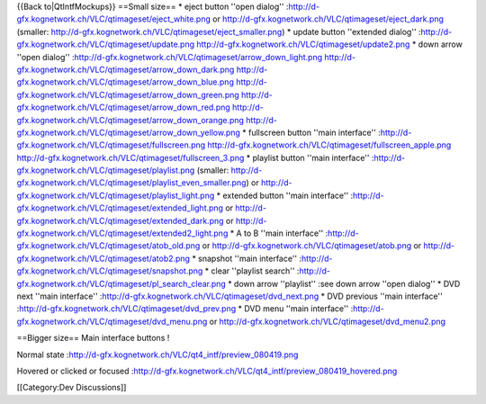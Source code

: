 {{Back to|QtIntfMockups}} ==Small size== \* eject button ''open dialog''
:http://d-gfx.kognetwork.ch/VLC/qtimageset/eject_white.png or
http://d-gfx.kognetwork.ch/VLC/qtimageset/eject_dark.png (smaller:
http://d-gfx.kognetwork.ch/VLC/qtimageset/eject_smaller.png) \* update
button ''extended dialog''
:http://d-gfx.kognetwork.ch/VLC/qtimageset/update.png
http://d-gfx.kognetwork.ch/VLC/qtimageset/update2.png \* down arrow
''open dialog''
:http://d-gfx.kognetwork.ch/VLC/qtimageset/arrow_down_light.png
http://d-gfx.kognetwork.ch/VLC/qtimageset/arrow_down_dark.png
http://d-gfx.kognetwork.ch/VLC/qtimageset/arrow_down_blue.png
http://d-gfx.kognetwork.ch/VLC/qtimageset/arrow_down_green.png
http://d-gfx.kognetwork.ch/VLC/qtimageset/arrow_down_red.png
http://d-gfx.kognetwork.ch/VLC/qtimageset/arrow_down_orange.png
http://d-gfx.kognetwork.ch/VLC/qtimageset/arrow_down_yellow.png \*
fullscreen button ''main interface''
:http://d-gfx.kognetwork.ch/VLC/qtimageset/fullscreen.png
http://d-gfx.kognetwork.ch/VLC/qtimageset/fullscreen_apple.png
http://d-gfx.kognetwork.ch/VLC/qtimageset/fullscreen_3.png \* playlist
button ''main interface''
:http://d-gfx.kognetwork.ch/VLC/qtimageset/playlist.png (smaller:
http://d-gfx.kognetwork.ch/VLC/qtimageset/playlist_even_smaller.png) or
http://d-gfx.kognetwork.ch/VLC/qtimageset/playlist_light.png \* extended
button ''main interface''
:http://d-gfx.kognetwork.ch/VLC/qtimageset/extended_light.png or
http://d-gfx.kognetwork.ch/VLC/qtimageset/extended_dark.png or
http://d-gfx.kognetwork.ch/VLC/qtimageset/extended2_light.png \* A to B
''main interface''
:http://d-gfx.kognetwork.ch/VLC/qtimageset/atob_old.png or
http://d-gfx.kognetwork.ch/VLC/qtimageset/atob.png or
http://d-gfx.kognetwork.ch/VLC/qtimageset/atob2.png \* snapshot ''main
interface'' :http://d-gfx.kognetwork.ch/VLC/qtimageset/snapshot.png \*
clear ''playlist search''
:http://d-gfx.kognetwork.ch/VLC/qtimageset/pl_search_clear.png \* down
arrow ''playlist'' :see down arrow ''open dialog'' \* DVD next ''main
interface'' :http://d-gfx.kognetwork.ch/VLC/qtimageset/dvd_next.png \*
DVD previous ''main interface''
:http://d-gfx.kognetwork.ch/VLC/qtimageset/dvd_prev.png \* DVD menu
''main interface''
:http://d-gfx.kognetwork.ch/VLC/qtimageset/dvd_menu.png or
http://d-gfx.kognetwork.ch/VLC/qtimageset/dvd_menu2.png

==Bigger size== Main interface buttons !

Normal state :http://d-gfx.kognetwork.ch/VLC/qt4_intf/preview_080419.png

Hovered or clicked or focused
:http://d-gfx.kognetwork.ch/VLC/qt4_intf/preview_080419_hovered.png

[[Category:Dev Discussions]]
